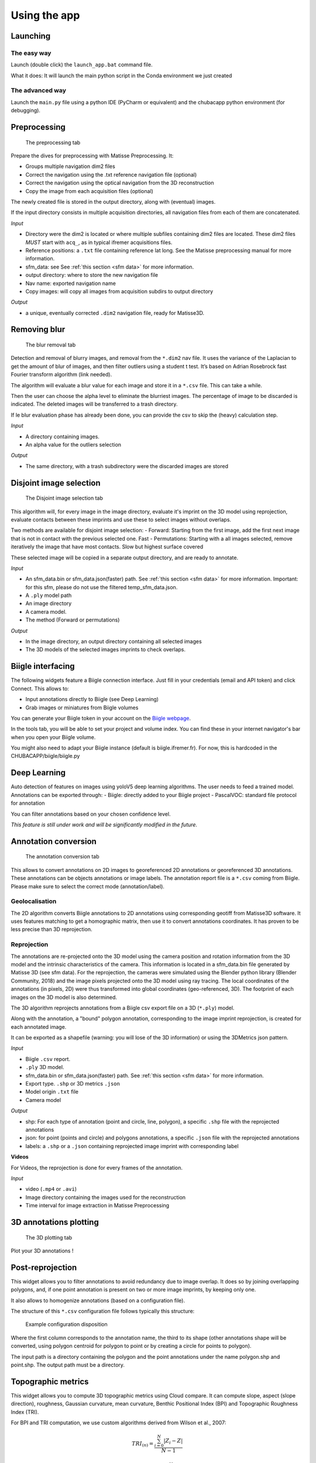Using the app
=============

Launching
*********

The easy way
------------

Launch (double click) the ``launch_app.bat`` command file.

What it does: It will launch the main python script in the Conda environment we just created

The advanced way
----------------

Launch the ``main.py`` file using a python IDE (PyCharm or equivalent) and the chubacapp python environment (for debugging).

.. _preprocessing:

Preprocessing
*************

.. figure:: images/preprocessing.png
   :scale: 75 %
   :alt: preprocessing tab

   The preprocessing tab

Prepare the dives for preprocessing with Matisse Preprocessing. It:

-	Groups multiple navigation dim2 files
-	Correct the navigation using the .txt reference navigation file (optional)
-   Correct the navigation using the optical navigation from the 3D reconstruction
-	Copy the image from each acquisition files (optional)

The newly created file is stored in the output directory, along with (eventual) images.

If the input directory consists in multiple acquisition directories, all navigation files from each of them are concatenated.

*Input*

-	Directory were the dim2 is located or where multiple subfiles containing dim2 files are located. These dim2 files *MUST* start with ``acq_``, as in typical ifremer acquisitions files.
-	Reference positions: a ``.txt`` file containing reference lat long. See the Matisse preprocessing manual for more information.
-	sfm_data: see See :ref:`this section <sfm data>` for more information.
-	output directory: where to store the new navigation file 
-	Nav name: exported navigation name
-	Copy images: will copy all images from acquisition subdirs to output directory

*Output*

-	a unique, eventually corrected ``.dim2`` navigation file, ready for Matisse3D.

.. _remove blur:

Removing blur
*************

.. figure:: images/remove_blur.png
   :scale: 75 %
   :alt: remove blur tab

   The blur removal tab

Detection and removal of blurry images, and removal from the ``*.dim2`` nav file. It uses the variance of the Laplacian to get the amount of blur of images, and then filter outliers using a student t test. It’s based on Adrian Rosebrock fast Fourier transform algorithm (link needed).

The algorithm will evaluate a blur value for each image and store it in a ``*.csv`` file. This can take a while.

Then the user can choose the alpha level to eliminate the blurriest images. The percentage of image to be discarded is indicated. The deleted images will be transferred to a trash directory.

If le blur evaluation phase has already been done, you can provide the csv to skip the (heavy) calculation step.

*Input*

-   A directory containing images.
-   An alpha value for the outliers selection

*Output*

-   The same directory, with a trash subdirectory were the discarded images are stored

.. _disjoint image selection:

Disjoint image selection
************************

.. figure:: images/DIS.png
   :scale: 75 %
   :alt: Disjoint image selection

   The Disjoint image selection tab

This algorithm will, for every image in the image directory, evaluate it's imprint on the 3D model using reprojection,
evaluate contacts between these imprints and use these to select images without overlaps.

Two methods are available for disjoint image selection:
-   Forward: Starting from the first image, add the first next image that is not in contact with the previous selected one. Fast
-   Permutations: Starting with a all images selected, remove iteratively the image that have most contacts. Slow but highest surface covered

These selected image will be copied in a separate output directory, and are ready to annotate.

*Input*

-   An sfm_data.bin or sfm_data.json(faster) path. See :ref:`this section <sfm data>` for more information. Important: for this sfm, please do not use the filtered temp_sfm_data.json.
-   A ``.ply`` model path
-   An image directory
-   A camera model.
-   The method (Forward or permutations)

*Output*

-   In the image directory, an output directory containing all selected images
-   The 3D models of the selected images imprints to check overlaps.

Biigle interfacing
******************

The following widgets feature a Biigle connection interface. Just fill in your credentials (email and API token) and click Connect. This allows to:

-	Input annotations directly to Biigle (see Deep Learning)
-	Grab images or miniatures from Biigle volumes

You can generate your Biigle token in your account on the `Biigle webpage <https://biigle.ifremer.fr/settings/tokens>`_.

In the tools tab, you will be able to set your project and volume index. You can find these in your internet navigator's bar
when you open your Biigle volume.

You might also need to adapt your Biigle instance (default is biigle.ifremer.fr). For now, this is hardcoded in the CHUBACAPP/biigle/biigle.py

Deep Learning
*************

Auto detection of features on images using yoloV5 deep learning algorithms. The user needs to feed a trained model.
Annotations can be exported through:
-	Biigle: directly added to your Biigle project
-	PascalVOC: standard file protocol for annotation

You can filter annotations based on your chosen confidence level.

*This feature is still under work and will be significantly modified in the future.*


Annotation conversion
*********************

.. figure:: images/annotations_conversion.png
   :scale: 75 %
   :alt: annotation conversion tab

   The annotation conversion tab

This allows to convert annotations on 2D images to georeferenced 2D annotations or georeferenced 3D annotations. These annotations can be objects annotations or image labels. The annotation report file is a ``*.csv`` coming from Biigle. Please make sure to select the correct mode (annotation/label).

Geolocalisation
---------------

The 2D algorithm converts Biigle annotations to 2D annotations using corresponding geotiff from Matisse3D software. It uses features matching to get a homographic matrix, then use it to convert annotations coordinates. It has proven to be less precise than 3D reprojection.

.. _reprojection:

Reprojection
------------

The annotations are re-projected onto the 3D model using the camera position and rotation information from the 3D model and the intrinsic characteristics of the camera. This information is located in a sfm_data.bin file generated by Matisse 3D (see sfm data). 
For the reprojection, the cameras were simulated using the Blender python library (Blender Community, 2018) and the image pixels projected onto the 3D model using ray tracing. The local coordinates of the annotations (in pixels, 2D) were thus transformed into global coordinates (geo-referenced, 3D). The footprint of each images on the 3D model is also determined. 

The 3D algorithm reprojects annotations from a Biigle csv export file on a 3D (``*.ply``) model.

Along with the annotation, a "bound" polygon annotation, corresponding to the image imprint reprojection, is created for each annotated image.

It can be exported as a shapefile (warning: you will lose of the 3D information) or using the 3DMetrics json pattern.

*Input*

-   Biigle ``.csv`` report.
-   ``.ply`` 3D model.
-   sfm_data.bin or sfm_data.json(faster) path. See :ref:`this section <sfm data>` for more information.
-   Export type. ``.shp`` or 3D metrics ``.json``
-   Model origin ``.txt`` file
-   Camera model

*Output*

-   shp: For each type of annotation (point and circle, line, polygon), a specific ``.shp`` file with the reprojected annotations
-   json: for point (points and circle) and polygons annotations, a specific ``.json`` file with the reprojected annotations
-   labels: a ``.shp`` or a ``.json`` containing reprojected image imprint with corresponding label

**Videos**

For Videos, the reprojection is done for every frames of the annotation.

*Input*

-   video (``.mp4`` or ``.avi``)
-   Image directory containing the images used for the reconstruction
-   Time interval for image extraction in Matisse Preprocessing


3D annotations plotting
***********************

.. figure:: images/plot3d.png
   :scale: 75 %
   :alt: 3D plot tab

   The 3D plotting tab

Plot your 3D annotations !

Post-reprojection
*****************

This widget allows you to filter annotations to avoid redundancy due to image overlap. It does so by joining overlapping polygons, and, if one point annotation is present on two or more image imprints, by keeping only one.

It also allows to homogenize annotations (based on a configuration file).

The structure of this ``*.csv`` configuration file follows typically this structure:

.. figure:: images/conf_file.png
   :scale: 75 %
   :alt: conf file

   Example configuration disposition

Where the first column corresponds to the annotation name, the third to its shape (other annotations shape will be converted, using polygon centroid for polygon to point or by creating a circle for points to polygon).

The input path is a directory containing the polygon and the point annotations under the name polygon.shp and point.shp. The output path must be a directory.

Topographic metrics
*******************

This widget allows you to compute 3D topographic metrics using Cloud compare.
It can compute slope, aspect (slope direction), roughness, Gaussian curvature, mean curvature, Benthic Positional Index (BPI) and Topographic Roughness Index (TRI).

For BPI and TRI computation, we use custom algorithms derived from Wilson et al., 2007:

.. math::
    TRI_{(n)}=\frac{\sum_{i=0}^{N}|Z_i-Z|}{N-1}

.. math::
    BPI_{(n)}=Z - \frac{\sum_{i=0}^{N}Z_i}{N}

Where n is the given scale, N  the number of neighbors within the scale radius from the studied point, Z the elevation above the fitted plane of the studied point and Z_i the elevation above the fitted plane of neighbor i.

*Input*

-   ``.ply`` 3D model
-   An output directory path
-   The metrics you want to compute
-   The different scales in meters, separated by a comma

*Output*

-   A ``.pcd`` point cloud data with a Scalar field (SF) for each topographic metric. You can visualize it in Cloud Compare.



.. _sfm data:

Quick guide to Matisse3D outputs and the sfm_data files
*******************************************************

When you reconstruct a 3D model using Matisse3D, you will be provided the following folder structure (you can find it the example data):

outReconstruction

├── temp

│ ├── ModelPart_0

│ │ ├── sfm_data.bin

│ │ └── ...

│ ├── ModelPart_1 									(if more than one 3D model is produced)

│ └── ...

├── MyProcessing_0_mesh.ply

├── MyProcessing_0_texrecon.obj

├── MyProcessing_0_texrecon.mtl                     (associated to .obj)

├── MyProcessing_0_texrecon_material0000_map_Kd.png (texture file for .obj)

└── model_origin.txt								(geographic origin of the 3D model)

The ``.ply`` and ``.obj`` are the same 3D model, but the ``.obj`` is textured.

The sfm_data.bin contain the 3D positions and atitudes reconstituted during the reconstruction step. 
The chubacarc software will systematically extract the sfm_data.bin file to a much more usable (but bigger) sfm_data.json file.
This sfm_data.json contains many unecessary informations. It will thus be filtered to only contain required camera positions and some camera parameters.
This filtered sfm is stored as a temp_sfm_data.bin.

In the Chubacapp software, when a sfm file is required, you can provide any of (from slowest to fastest) sfm_data.bin, sfm_data.json or temp_sfm_data.bin.
Please be aware that if you add or remove images during the pipeline, you might be required to provide the sfm_data.json for the program to filter it again.
